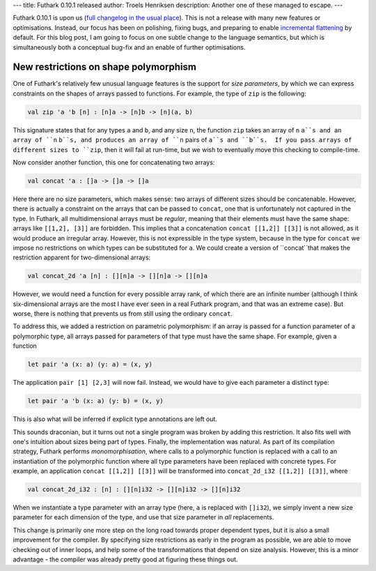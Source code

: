 ---
title: Futhark 0.10.1 released
author: Troels Henriksen
description: Another one of these managed to escape.
---

Futhark 0.10.1 is upon us (`full changelog in the usual place
<https://github.com/diku-dk/futhark/releases/tag/v0.10.1>`_).  This is
not a release with many new features or optimisations.  Instead, our
focus has been on polishing, fixing bugs, and preparing to enable
`incremental flattening <2019-02-18-futhark-at-ppopp.html>`_ by
default.  For this blog post, I am going to focus on one subtle change
to the language semantics, but which is simultaneously both a
conceptual bug-fix and an enable of further optimisations.

New restrictions on shape polymorphism
--------------------------------------

One of Futhark's relatively few unusual language features is the
support for *size parameters*, by which we can express constraints on
the shapes of arrays passed to functions.  For example, the type of
``zip`` is the following:

.. code-block:: Futhark

  val zip 'a 'b [n] : [n]a -> [n]b -> [n](a, b)

This signature states that for any types ``a`` and ``b``, and any size
``n``, the function ``zip`` takes an array of ``n`` ``a``s and an
array of ``n`` ``b``s, and produces an array of ``n`` pairs of ``a``s
and ``b``s.  If you pass arrays of different sizes to ``zip``, then it
will fail at run-time, but we wish to eventually move this checking to
compile-time.

Now consider another function, this one for concatenating two arrays:

.. code-block:: Futhark

  val concat 'a : []a -> []a -> []a

Here there are no size parameters, which makes sense: two arrays of
different sizes should be concatenable.  However, there is actually a
constraint on the arrays that can be passed to ``concat``, one that is
unfortunately not captured in the type.  In Futhark, all
multidimensional arrays must be *regular*, meaning that their elements
must have the same shape: arrays like ``[[1,2], [3]]`` are forbidden.
This implies that a concatenation ``concat [[1,2]] [[3]]`` is not
allowed, as it would produce an irregular array.  However, this is not
expressible in the type system, because in the type for ``concat`` we
impose no restrictions on which types can be substituted for ``a``.
We could create a version of ``concat``that makes the restriction
apparent for two-dimensional arrays:

.. code-block:: Futhark

  val concat_2d 'a [n] : [][n]a -> [][n]a -> [][n]a

However, we would need a function for every possible array rank, of
which there are an infinite number (although I think six-dimensional
arrays are the most I have ever seen in a real Futhark program, and
that was an extreme case).  But worse, there is nothing that prevents
us from still using the ordinary ``concat``.

To address this, we added a restriction on parametric polymorphism: if
an array is passed for a function parameter of a polymorphic type, all
arrays passed for parameters of that type must have the same shape.
For example, given a function

.. code-block:: Futhark

  let pair 'a (x: a) (y: a) = (x, y)

The application ``pair [1] [2,3]`` will now fail.  Instead, we would
have to give each parameter a distinct type:

.. code-block:: Futhark

  let pair 'a 'b (x: a) (y: b) = (x, y)

This is also what will be inferred if explicit type annotations are
left out.

This sounds draconian, but it turns out not a single program was
broken by adding this restriction.  It also fits well with one's
intuition about sizes being part of types.  Finally, the
implementation was natural.  As part of its compilation strategy,
Futhark performs *monomorphisation*, where calls to a polymorphic
function is replaced with a call to an instantiation of the
polymorphic function where all type parameters have been replaced with
concrete types.  For example, an application ``concat [[1,2]] [[3]]``
will be transformed into ``concat_2d_i32 [[1,2]] [[3]]``, where

.. code-block:: Futhark

  val concat_2d_i32 : [n] : [][n]i32 -> [][n]i32 -> [][n]i32

When we instantiate a type parameter with an array type (here, ``a``
is replaced with ``[]i32``), we simply invent a new size parameter for
each dimension of the type, and use that size parameter in *all*
replacements.

This change is primarily one more step on the long road towards proper
dependent types, but it is also a small improvement for the compiler.
By specifying size restrictions as early in the program as possible,
we are able to move checking out of inner loops, and help some of the
transformations that depend on size analysis.  However, this is a
minor advantage - the compiler was already pretty good at figuring
these things out.
